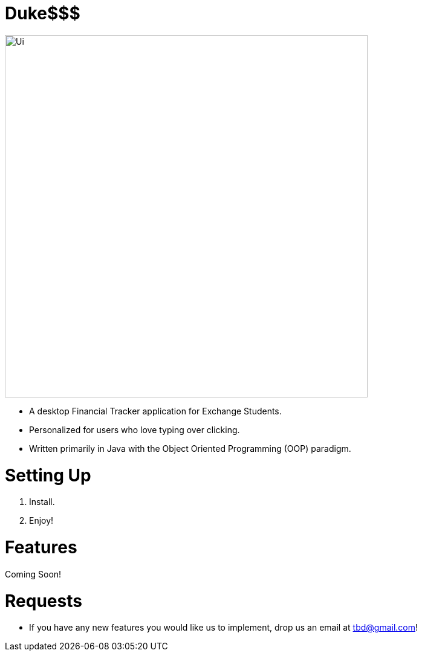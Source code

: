 # Duke$$$

image::docs/images/Ui.png[width="600"]

* A desktop Financial Tracker application for Exchange Students.
* Personalized for users who love typing over clicking.
* Written primarily in Java with the Object Oriented Programming (OOP) paradigm.

# Setting Up

1. Install.
1. Enjoy!

# Features

Coming Soon!

# Requests

* If you have any new features you would like us to implement, drop us an email at tbd@gmail.com!

